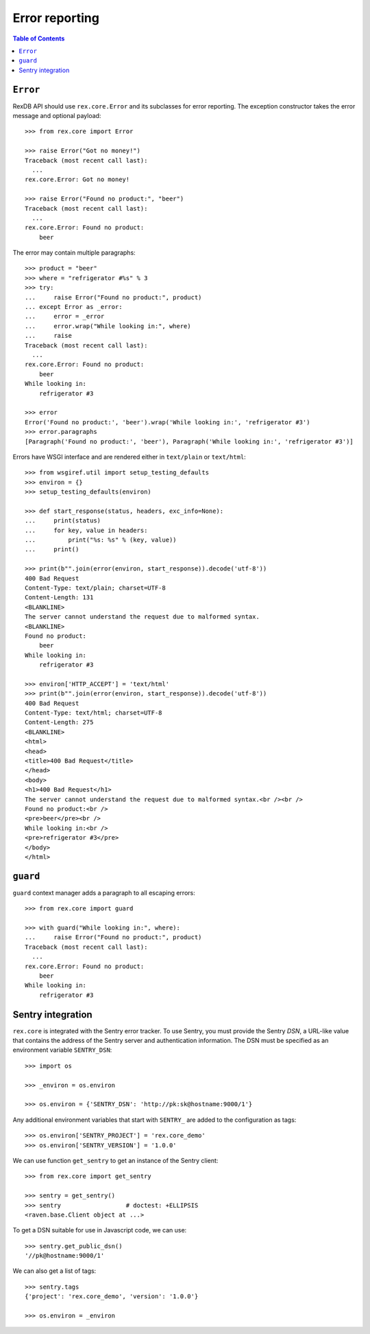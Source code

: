 *******************
  Error reporting
*******************

.. contents:: Table of Contents


``Error``
=========

RexDB API should use ``rex.core.Error`` and its subclasses for error reporting.
The exception constructor takes the error message and optional payload::

    >>> from rex.core import Error

    >>> raise Error("Got no money!")
    Traceback (most recent call last):
      ...
    rex.core.Error: Got no money!

    >>> raise Error("Found no product:", "beer")
    Traceback (most recent call last):
      ...
    rex.core.Error: Found no product:
        beer

The error may contain multiple paragraphs::

    >>> product = "beer"
    >>> where = "refrigerator #%s" % 3
    >>> try:
    ...     raise Error("Found no product:", product)
    ... except Error as _error:
    ...     error = _error
    ...     error.wrap("While looking in:", where)
    ...     raise
    Traceback (most recent call last):
      ...
    rex.core.Error: Found no product:
        beer
    While looking in:
        refrigerator #3

    >>> error
    Error('Found no product:', 'beer').wrap('While looking in:', 'refrigerator #3')
    >>> error.paragraphs
    [Paragraph('Found no product:', 'beer'), Paragraph('While looking in:', 'refrigerator #3')]

Errors have WSGI interface and are rendered either in ``text/plain`` or
``text/html``::

    >>> from wsgiref.util import setup_testing_defaults
    >>> environ = {}
    >>> setup_testing_defaults(environ)

    >>> def start_response(status, headers, exc_info=None):
    ...     print(status)
    ...     for key, value in headers:
    ...         print("%s: %s" % (key, value))
    ...     print()

    >>> print(b"".join(error(environ, start_response)).decode('utf-8'))
    400 Bad Request
    Content-Type: text/plain; charset=UTF-8
    Content-Length: 131
    <BLANKLINE>
    The server cannot understand the request due to malformed syntax.
    <BLANKLINE>
    Found no product:
        beer
    While looking in:
        refrigerator #3

    >>> environ['HTTP_ACCEPT'] = 'text/html'
    >>> print(b"".join(error(environ, start_response)).decode('utf-8'))
    400 Bad Request
    Content-Type: text/html; charset=UTF-8
    Content-Length: 275
    <BLANKLINE>
    <html>
    <head>
    <title>400 Bad Request</title>
    </head>
    <body>
    <h1>400 Bad Request</h1>
    The server cannot understand the request due to malformed syntax.<br /><br />
    Found no product:<br />
    <pre>beer</pre><br />
    While looking in:<br />
    <pre>refrigerator #3</pre>
    </body>
    </html>


``guard``
=========

``guard`` context manager adds a paragraph to all escaping errors::

    >>> from rex.core import guard

    >>> with guard("While looking in:", where):
    ...     raise Error("Found no product:", product)
    Traceback (most recent call last):
      ...
    rex.core.Error: Found no product:
        beer
    While looking in:
        refrigerator #3


Sentry integration
==================

``rex.core`` is integrated with the Sentry error tracker.  To use Sentry, you
must provide the Sentry *DSN*, a URL-like value that contains the address of
the Sentry server and authentication information.  The DSN must be specified as
an environment variable ``SENTRY_DSN``::

    >>> import os

    >>> _environ = os.environ

    >>> os.environ = {'SENTRY_DSN': 'http://pk:sk@hostname:9000/1'}

Any additional environment variables that start with ``SENTRY_`` are added to
the configuration as tags::

    >>> os.environ['SENTRY_PROJECT'] = 'rex.core_demo'
    >>> os.environ['SENTRY_VERSION'] = '1.0.0'

We can use function ``get_sentry`` to get an instance of the Sentry client::

    >>> from rex.core import get_sentry

    >>> sentry = get_sentry()
    >>> sentry                  # doctest: +ELLIPSIS
    <raven.base.Client object at ...>

To get a DSN suitable for use in Javascript code, we can use::

    >>> sentry.get_public_dsn()
    '//pk@hostname:9000/1'

We can also get a list of tags::

    >>> sentry.tags
    {'project': 'rex.core_demo', 'version': '1.0.0'}

    >>> os.environ = _environ



